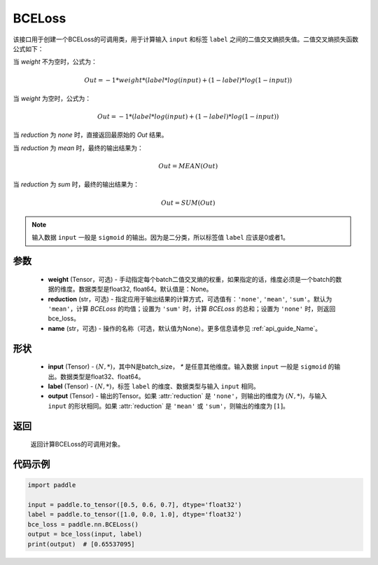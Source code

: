 .. _cn_api_paddle_nn_BCELoss:

BCELoss
-------------------------------

.. py:class:: paddle.nn.BCELoss(weight=None, reduction='mean', name=None)

该接口用于创建一个BCELoss的可调用类，用于计算输入 ``input`` 和标签 ``label`` 之间的二值交叉熵损失值。二值交叉熵损失函数公式如下：

当 `weight` 不为空时，公式为：

.. math::
  Out = -1 * weight * (label * log(input) + (1 - label) * log(1 - input))

当 `weight` 为空时，公式为：

.. math::
  Out = -1 * (label * log(input) + (1 - label) * log(1 - input))

当 `reduction` 为 `none` 时，直接返回最原始的 `Out` 结果。

当 `reduction` 为 `mean` 时，最终的输出结果为：

.. math::
  Out = MEAN(Out)

当 `reduction` 为 `sum` 时，最终的输出结果为：

.. math::
  Out = SUM(Out)


.. note::
    输入数据 ``input`` 一般是 ``sigmoid`` 的输出。因为是二分类，所以标签值 ``label`` 应该是0或者1。

参数
:::::::::
    - **weight** (Tensor，可选) - 手动指定每个batch二值交叉熵的权重，如果指定的话，维度必须是一个batch的数据的维度。数据类型是float32, float64。默认值是：None。
    - **reduction** (str，可选) - 指定应用于输出结果的计算方式，可选值有：``'none'``, ``'mean'``, ``'sum'``。默认为 ``'mean'``，计算 `BCELoss` 的均值；设置为 ``'sum'`` 时，计算 `BCELoss` 的总和；设置为 ``'none'`` 时，则返回bce_loss。
    - **name** (str，可选) - 操作的名称（可选，默认值为None）。更多信息请参见  :ref:`api_guide_Name`。

形状
:::::::::
    - **input** (Tensor) - :math:`(N, *)`，其中N是batch_size， `*` 是任意其他维度。输入数据 ``input`` 一般是 ``sigmoid`` 的输出。数据类型是float32、float64。
    - **label** (Tensor) - :math:`(N, *)`，标签 ``label`` 的维度、数据类型与输入 ``input`` 相同。
    - **output** (Tensor) - 输出的Tensor。如果 :attr:`reduction` 是 ``'none'``，则输出的维度为 :math:`(N, *)`，与输入 ``input`` 的形状相同。如果 :attr:`reduction` 是 ``'mean'`` 或 ``'sum'``，则输出的维度为 :math:`[1]`。

返回
:::::::::
    返回计算BCELoss的可调用对象。

代码示例
::::::::::

.. code-block:: python

    import paddle

    input = paddle.to_tensor([0.5, 0.6, 0.7], dtype='float32')
    label = paddle.to_tensor([1.0, 0.0, 1.0], dtype='float32')
    bce_loss = paddle.nn.BCELoss()
    output = bce_loss(input, label)
    print(output)  # [0.65537095]


